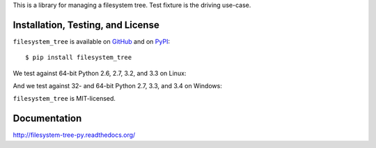 This is a library for managing a filesystem tree. Test fixture
is the driving use-case.


Installation, Testing, and License
----------------------------------

``filesystem_tree`` is available on `GitHub`_ and on `PyPI`_::

    $ pip install filesystem_tree

We test against 64-bit Python 2.6, 2.7, 3.2, and 3.3 on Linux: |travis|

And we test against 32- and 64-bit Python 2.7, 3.3, and 3.4 on Windows: |appveyor|

``filesystem_tree`` is MIT-licensed.


.. _GitHub: https://github.com/gittip/filesystem_tree.py
.. _PyPI: https://pypi.python.org/pypi/filesystem_tree
.. |travis| image:: https://img.shields.io/travis/gratipay/filesystem_tree.py/master.svg
   :target: https://travis-ci.org/gratipay/filesystem_tree.py
   :alt: Linux build status
.. |appveyor| image:: https://img.shields.io/appveyor/gratipay/filesystem_tree.py/master.svg
   :target: https://ci.appveyor.com/project/gratipay/filesystem-tree-py
   :alt: Windows build status


Documentation
-------------

http://filesystem-tree-py.readthedocs.org/
